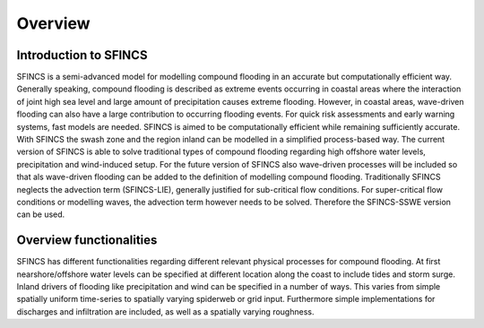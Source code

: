 Overview
=======

Introduction to SFINCS
----------------------

SFINCS is a semi-advanced model for modelling compound flooding in an accurate but computationally efficient way.
Generally speaking, compound flooding is described as extreme events occurring in coastal areas where the interaction of joint high sea level and large amount of precipitation causes extreme flooding. 
However, in coastal areas, wave-driven flooding can also have a large contribution to occurring flooding events.
For quick risk assessments and early warning systems, fast models are needed.
SFINCS is aimed to be computationally efficient while remaining sufficiently accurate.
With SFINCS the swash zone and the region inland can be modelled in a simplified process-based way.
The current version of SFINCS is able to solve traditional types of compound flooding regarding high offshore water levels, precipitation and wind-induced setup.
For the future version of SFINCS also wave-driven processes will be included so that als wave-driven flooding can be added to the definition of modelling compound flooding.
Traditionally SFINCS neglects the advection term (SFINCS-LIE), generally justified for sub-critical flow conditions. 
For super-critical flow conditions or modelling waves, the advection term however needs to be solved. 
Therefore the SFINCS-SSWE version can be used.


Overview functionalities
-----

SFINCS has different functionalities regarding different relevant physical processes for compound flooding.
At first nearshore/offshore water levels can be specified at different location along the coast to include tides and storm surge.
Inland drivers of flooding like precipitation and wind can be specified in a number of ways. 
This varies from simple spatially uniform time-series to spatially varying spiderweb or grid input. 
Furthermore simple implementations for discharges and infiltration are included, as well as a spatially varying roughness.


